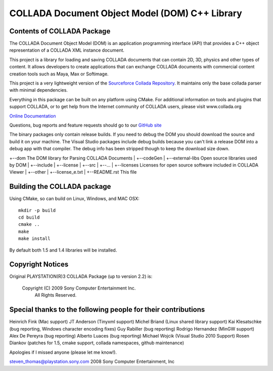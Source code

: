 COLLADA Document Object Model (DOM) C++ Library
++++++++++++++++++++++++++++++++++++++++++++++++

Contents of COLLADA Package
===========================

The COLLADA Document Object Model (DOM) is an application programming interface (API) that provides a C++ object representation of a COLLADA XML instance document.

This project is a library for loading and saving COLLADA documents that can contain 2D, 3D, physics and other types of content. It allows developers 
to create applications that can exchange COLLADA documents with commercial content creation tools such as Maya, Max or Softimage.  

This project is a very lightweight version of the `Sourceforce Collada Repository <http://sourceforge.net/projects/collada-dom/>`_. It maintains only the base collada parser with minimal dependencies.

Everything in this package can be built on any platform using CMake.  For additional information on
tools and plugins that support COLLADA, or to get help from the Internet community of COLLADA users,
please visit www.collada.org


`Online Documentation <http://collada.org/mediawiki/index.php/Portal:COLLADA_DOM>`_

Questions, bug reports and feature requests should go to our `GitHub site <https://github.com/rdiankov/collada-dom>`_

The binary packages only contain release builds. If you need to debug the DOM you should download
the source and build it on your machine. The Visual Studio packages include debug builds because you
can't link a release DOM into a debug app with that compiler. The debug info has been stripped
though to keep the download size down.

+--dom                      The DOM library for Parsing COLLADA Documents
|  +--codeGen
|  +--external-libs         Open source libraries used by DOM
|  +--include
|  +--license
|  +--src
|  +--...
|
+--licenses           Licenses for open source software included in COLLADA Viewer
|  +--other
|  +--license_e.txt
|
+--README.rst               This file


Building the COLLADA package
============================

Using CMake, so can build on Linux, Windows, and MAC OSX::

  mkdir -p build
  cd build
  cmake ..
  make
  make install

By default both 1.5 and 1.4 libraries will be installed.

Copyright Notices
=================

Original PLAYSTATION(R)3 COLLADA Package (up to version 2.2) is:

            Copyright (C) 2009 Sony Computer Entertainment Inc.
                    All Rights Reserved.

Special thanks to the following people for their contributions
==============================================================

Heinrich Fink (Mac support)
JT Anderson (Tinyxml support)
Michel Briand (Linux shared library support)
Kai Klesatschke (bug reporting, Windows character encoding fixes)
Guy Rabiller (bug reporting)
Rodrigo Hernandez (MinGW support)
Alex De Pereyra (bug reporting)
Alberto Luaces (bug reporting)
Michael Wojcik (Visual Studio 2010 Support)
Rosen Diankov (patches for 1.5, cmake support, collada namespaces, github maintenance)

Apologies if I missed anyone (please let me know!).

steven_thomas@playstation.sony.com
2008 Sony Computer Entertainment, Inc
